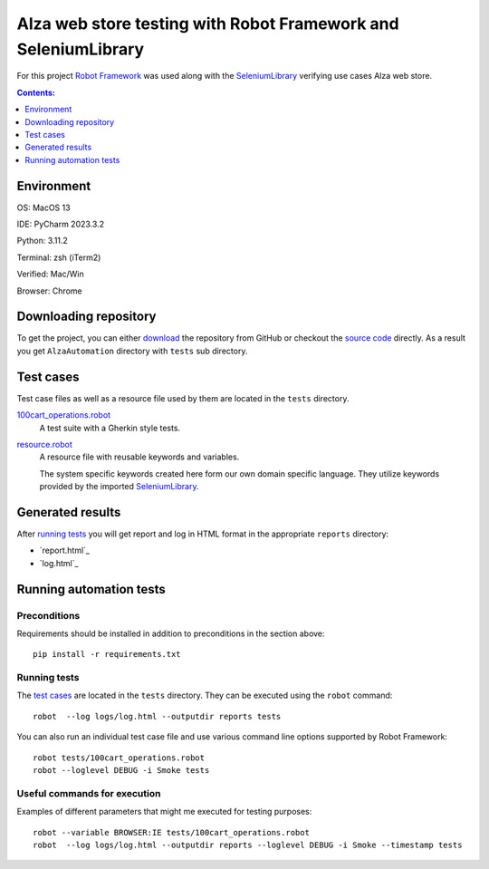 ===============================================================
Alza web store testing with Robot Framework and SeleniumLibrary
===============================================================

For this project `Robot Framework`_ was used along with the
SeleniumLibrary_ verifying use cases Alza web store.

.. contents:: **Contents:**
   :depth: 1
   :local:

Environment
===========

OS: MacOS 13

IDE: PyCharm 2023.3.2

Python: 3.11.2

Terminal: zsh (iTerm2)

Verified: Mac/Win

Browser: Chrome

Downloading repository
======================

To get the project, you can either `download`_ the repository from GitHub or checkout
the `source code`_ directly. As a result you get ``AlzaAutomation`` directory with ``tests``
sub directory.

Test cases
==========

Test case files as well as a resource file used by them are located in
the ``tests`` directory.

`100cart_operations.robot`_
    A test suite with a Gherkin style tests.

`resource.robot`_
    A resource file with reusable keywords and variables.

    The system specific keywords created here form our own
    domain specific language. They utilize keywords provided
    by the imported SeleniumLibrary_.

Generated results
=================

After `running tests`_ you will get report and log in HTML format in the appropriate ``reports`` directory:

- `report.html`_
- `log.html`_

Running automation tests
========================

Preconditions
-------------

Requirements should be installed in addition to preconditions in the
section above::

    pip install -r requirements.txt

Running tests
-------------

The `test cases`_ are located in the ``tests`` directory. They can be
executed using the ``robot`` command::

    robot  --log logs/log.html --outputdir reports tests

You can also run an individual test case file and use various command line
options supported by Robot Framework::

    robot tests/100cart_operations.robot
    robot --loglevel DEBUG -i Smoke tests

Useful commands for execution
-----------------------------

Examples of different parameters that might me executed for testing purposes::

    robot --variable BROWSER:IE tests/100cart_operations.robot
    robot  --log logs/log.html --outputdir reports --loglevel DEBUG -i Smoke --timestamp tests

.. _Robot Framework: http://robotframework.org
.. _SeleniumLibrary: https://github.com/robotframework/SeleniumLibrary
.. _Python: http://python.org
.. _pip: http://pip-installer.org
.. _download: https://github.com/wolandgrin/AlzaAutomation/archive/master.zip
.. _source code: https://github.com/wolandgrin/AlzaAutomation.git
.. _100cart_operations.robot: https://github.com/wolandgrin/AlzaAutomation/blob/master/tests/100cart_operations.robot
.. _resource.robot: https://github.com/wolandgrin/AlzaAutomation/blob/master/tests/resource.robot
.. _Robot Framework User Guide: http://robotframework.org/robotframework/#user-guide

